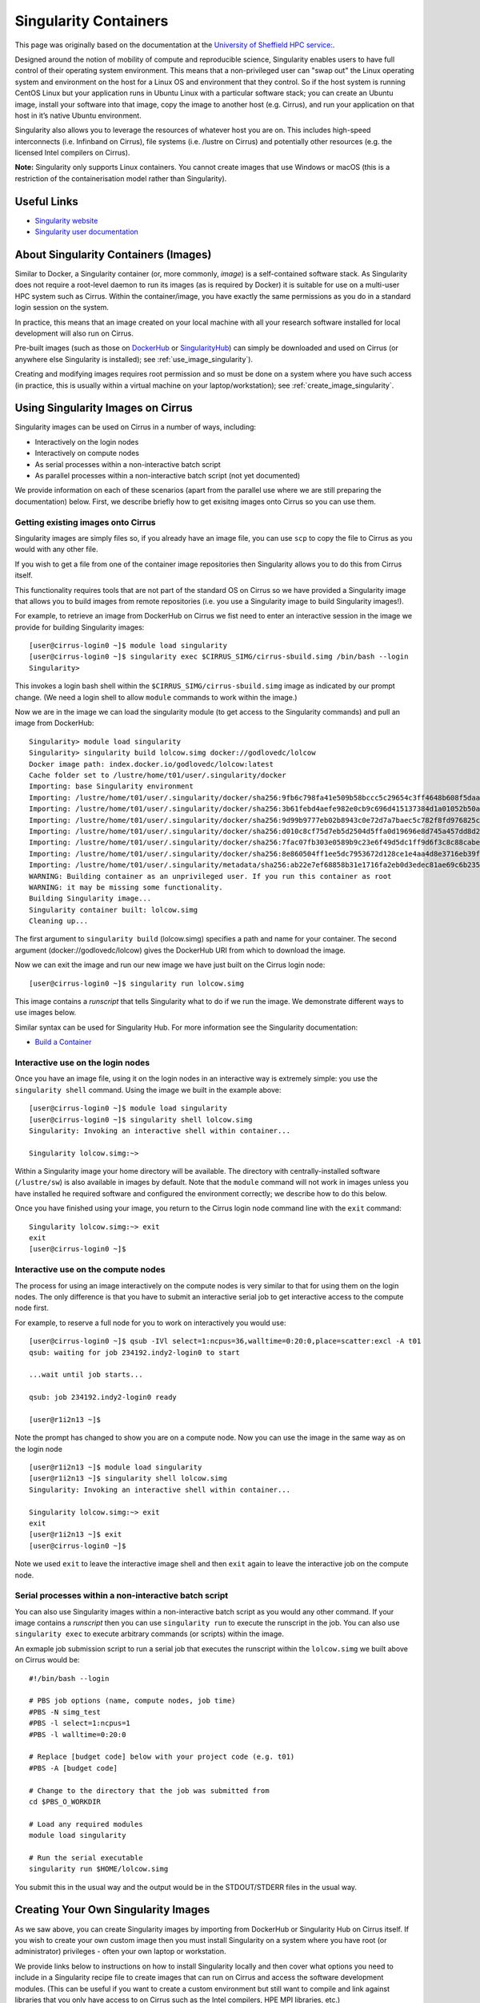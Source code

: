 Singularity Containers
======================

This page was originally based on the documentation at the `University of Sheffield HPC service:
<http://docs.hpc.shef.ac.uk/en/latest/sharc/software/apps/singularity.html>`_.

Designed around the notion of mobility of compute and reproducible science,
Singularity enables users to have full control of their operating system environment.
This means that a non-privileged user can "swap out" the Linux operating system and 
environment on the host for a Linux OS and environment that they control.
So if the host system is running CentOS Linux but your application runs in Ubuntu Linux
with a particular software stack; you can create an Ubuntu image, install your software
into that image, copy the image to another host (e.g. Cirrus), and run your application
on that host in it’s native Ubuntu environment.

Singularity also allows you to leverage the resources of whatever host you are on.
This includes high-speed interconnects (i.e. Infinband on Cirrus),
file systems (i.e. /lustre on Cirrus) and potentially other resources (e.g. the
licensed Intel compilers on Cirrus).

**Note:** Singularity only supports Linux containers. You cannot create images
that use Windows or macOS (this is a restriction of the containerisation model
rather than Singularity).

Useful Links
------------

* `Singularity website <http://singularity.lbl.gov/>`_
* `Singularity user documentation <http://singularity.lbl.gov/user-guide>`_

About Singularity Containers (Images)
-------------------------------------

Similar to Docker,
a Singularity container (or, more commonly, *image*) is a self-contained software stack.
As Singularity does not require a root-level daemon to run its images (as
is required by Docker) it is suitable for use on a multi-user HPC system such as Cirrus.
Within the container/image, you have exactly the same permissions as you do in a
standard login session on the system.

In practice, this means that an image created on your local machine
with all your research software installed for local development
will also run on Cirrus.

Pre-built images (such as those on `DockerHub <http://hub.docker.com>`_ or
`SingularityHub <https://singularity-hub.org/>`_) can simply be downloaded
and used on Cirrus (or anywhere else Singularity is installed); see
:ref:`use_image_singularity`).

Creating and modifying images requires root permission and so
must be done on a system where you have such access (in practice, this is
usually within a virtual machine on your laptop/workstation); see
:ref:`create_image_singularity`.

.. _use_image_singularity:

Using Singularity Images on Cirrus
----------------------------------

Singularity images can be used on Cirrus in a number of ways, including:

* Interactively on the login nodes
* Interactively on compute nodes
* As serial processes within a non-interactive batch script
* As parallel processes within a non-interactive batch script (not yet documented)

We provide information on each of these scenarios (apart from the parallel use where 
we are still preparing the documentation) below. First, we describe briefly how to
get exisitng images onto Cirrus so you can use them.

Getting existing images onto Cirrus
^^^^^^^^^^^^^^^^^^^^^^^^^^^^^^^^^^^

Singularity images are simply files so, if you already have an image file, you can use
``scp`` to copy the file to Cirrus as you would with any other file.

If you wish to get a file from one of the container image repositories then Singularity
allows you to do this from Cirrus itself.

This functionality requires tools that are not part of the standard OS on Cirrus so we have
provided a Singularity image that allows you to build images from remote repositories (i.e.
you use a Singularity image to build Singularity images!).

For example, to retrieve an image from DockerHub on Cirrus we fist need to enter an 
interactive session in the image we provide for building Singularity images:

::

   [user@cirrus-login0 ~]$ module load singularity
   [user@cirrus-login0 ~]$ singularity exec $CIRRUS_SIMG/cirrus-sbuild.simg /bin/bash --login
   Singularity> 

This invokes a login bash shell within the ``$CIRRUS_SIMG/cirrus-sbuild.simg`` image as 
indicated by our prompt change. (We need a login shell to allow ``module`` commands to work 
within the image.)

Now we are in the image we can load the singularity module (to get access to the Singularity
commands) and pull an image from DockerHub:

::

   Singularity> module load singularity
   Singularity> singularity build lolcow.simg docker://godlovedc/lolcow
   Docker image path: index.docker.io/godlovedc/lolcow:latest
   Cache folder set to /lustre/home/t01/user/.singularity/docker
   Importing: base Singularity environment
   Importing: /lustre/home/t01/user/.singularity/docker/sha256:9fb6c798fa41e509b58bccc5c29654c3ff4648b608f5daa67c1aab6a7d02c118.tar.gz
   Importing: /lustre/home/t01/user/.singularity/docker/sha256:3b61febd4aefe982e0cb9c696d415137384d1a01052b50a85aae46439e15e49a.tar.gz
   Importing: /lustre/home/t01/user/.singularity/docker/sha256:9d99b9777eb02b8943c0e72d7a7baec5c782f8fd976825c9d3fb48b3101aacc2.tar.gz
   Importing: /lustre/home/t01/user/.singularity/docker/sha256:d010c8cf75d7eb5d2504d5ffa0d19696e8d745a457dd8d28ec6dd41d3763617e.tar.gz
   Importing: /lustre/home/t01/user/.singularity/docker/sha256:7fac07fb303e0589b9c23e6f49d5dc1ff9d6f3c8c88cabe768b430bdb47f03a9.tar.gz
   Importing: /lustre/home/t01/user/.singularity/docker/sha256:8e860504ff1ee5dc7953672d128ce1e4aa4d8e3716eb39fe710b849c64b20945.tar.gz
   Importing: /lustre/home/t01/user/.singularity/metadata/sha256:ab22e7ef68858b31e1716fa2eb0d3edec81ae69c6b235508d116a09fc7908cff.tar.gz
   WARNING: Building container as an unprivileged user. If you run this container as root
   WARNING: it may be missing some functionality.
   Building Singularity image...
   Singularity container built: lolcow.simg
   Cleaning up...

The first argument to ``singularity build`` (lolcow.simg) specifies a path and name for your container.
The second argument (docker://godlovedc/lolcow) gives the DockerHub URI from which to download the image.

Now we can exit the image and run our new image we have just built on the Cirrus login node:

::

   [user@cirrus-login0 ~]$ singularity run lolcow.simg

This image contains a *runscript* that tells Singularity what to do if we run the image. We demonstrate
different ways to use images below.

Similar syntax can be used for Singularity Hub. For more information see the Singularity documentation:

* `Build a Container <http://singularity.lbl.gov/docs-build-container>`_


Interactive use on the login nodes
^^^^^^^^^^^^^^^^^^^^^^^^^^^^^^^^^^

Once you have an image file, using it on the login nodes in an interactive way is extremely simple:
you use the ``singularity shell`` command. Using the image we built in the example above:

::

   [user@cirrus-login0 ~]$ module load singularity
   [user@cirrus-login0 ~]$ singularity shell lolcow.simg
   Singularity: Invoking an interactive shell within container...
   
   Singularity lolcow.simg:~> 

Within a Singularity image your home directory will be available. The directory with
centrally-installed software (``/lustre/sw``) is also available in images by default. Note that
the ``module`` command will not work in images unless you have installed he required software and
configured the environment correctly; we describe how to do this below.

Once you have finished using your image, you return to the Cirrus login node command line with the
``exit`` command:

::

   Singularity lolcow.simg:~> exit
   exit
   [user@cirrus-login0 ~]$

Interactive use on the compute nodes
^^^^^^^^^^^^^^^^^^^^^^^^^^^^^^^^^^^^

The process for using an image interactively on the compute nodes is very similar to that for 
using them on the login nodes. The only difference is that you have to submit an interactive
serial job to get interactive access to the compute node first.

For example, to reserve a full node for you to work on interactively you would use:

::

   [user@cirrus-login0 ~]$ qsub -IVl select=1:ncpus=36,walltime=0:20:0,place=scatter:excl -A t01
   qsub: waiting for job 234192.indy2-login0 to start
   
   ...wait until job starts...
   
   qsub: job 234192.indy2-login0 ready
   
   [user@r1i2n13 ~]$

Note the prompt has changed to show you are on a compute node. Now you can use the image
in the same way as on the login node

::

   [user@r1i2n13 ~]$ module load singularity
   [user@r1i2n13 ~]$ singularity shell lolcow.simg
   Singularity: Invoking an interactive shell within container...
      
   Singularity lolcow.simg:~> exit
   exit
   [user@r1i2n13 ~]$ exit
   [user@cirrus-login0 ~]$

Note we used ``exit`` to leave the interactive image shell and then ``exit`` again to leave the
interactive job on the compute node.

Serial processes within a non-interactive batch script
^^^^^^^^^^^^^^^^^^^^^^^^^^^^^^^^^^^^^^^^^^^^^^^^^^^^^^

You can also use Singularity images within a non-interactive batch script as you would any
other command. If your image contains a *runscript* then you can use ``singularity run`` to
execute the runscript in the job. You can also use ``singularity exec`` to execute arbitrary
commands (or scripts) within the image.

An exmaple job submission script to run a serial job that executes the runscript within the
``lolcow.simg`` we built above on Cirrus would be:

::

    #!/bin/bash --login

    # PBS job options (name, compute nodes, job time)
    #PBS -N simg_test
    #PBS -l select=1:ncpus=1
    #PBS -l walltime=0:20:0

    # Replace [budget code] below with your project code (e.g. t01)
    #PBS -A [budget code]

    # Change to the directory that the job was submitted from
    cd $PBS_O_WORKDIR

    # Load any required modules
    module load singularity

    # Run the serial executable
    singularity run $HOME/lolcow.simg

You submit this in the usual way and the output would be in the STDOUT/STDERR files in the
usual way.


.. _create_image_singularity:

Creating Your Own Singularity Images
------------------------------------

As we saw above, you can create Singularity images by importing from 
DockerHub or Singularity Hub on Cirrus itself. If you wish to create your
own custom image then you must install Singularity on a system where you
have root (or administrator) privileges - often your own laptop or 
workstation.

We provide links below to instructions on how to install Singularity 
locally and then cover what options you need to include in a 
Singularity recipe file to create images that can run on Cirrus and
access the software development modules. (This can be useful if you
want to create a custom environment but still want to compile and
link against libraries that you only have access to on Cirrus such
as the Intel compilers, HPE MPI libraries, etc.)

Installing Singularity on Your Local Machine
^^^^^^^^^^^^^^^^^^^^^^^^^^^^^^^^^^^^^^^^^^^^

You will need Singularity installed on your machine in order to locally run,
create and modify images. How you install Singularity on your laptop/workstation
depends on the operating system you are using.

If yout are using Windows or macOS, the simplest solution is to use
`Vagrant <http://www.vagrantup.com>`_ to give you an easy to use virtual
environment with Linux and Singularity installed. The Singularity website
has instructions on how to use this method to install Singularity:

* `Installing Singularity on macOS with Vagrant <http://singularity.lbl.gov/install-mac>`_
* `Installing Singularity on Windows with Vagrant <http://singularity.lbl.gov/install-windows>`_

If you are using Linux then you can usually install Singularity directly, see:

* `Installing Singularity on Linux <http://singularity.lbl.gov/install-linux>`_

Singularity Recipes to Access modules on Cirrus
^^^^^^^^^^^^^^^^^^^^^^^^^^^^^^^^^^^^^^^^^^^^^^^

You may want your custom image to be able to access the modules environment
on Cirrus so you can make use of custom software that you cannot access
elsewhere. We demonstrate how to do this for a CentOS 7 image but the steps
are easily translated for other flavours of Linux.

For the Cirrus modules to be available in your Singularity container you need to
ensure that the ``environment-modules`` package is installed in your image.

In addition, when you use the container you must invoke access as a login 
shell to have access to the module commands.

Here is an example recipe file to build a CentOS 7 image with access to 
TCL modules alread installed on Cirrus:

::

   BootStrap: docker
   From: centos:centos7

   %post
       yum update -y
       yum install environment-modules -y

If we save this recipe to a file called ``cirrus-mods.def`` then we can use the
following command to build this image (remember this command must be run on a
system where you have root access, not Cirrus):

::

   me@my-system:~> sudo singularity build cirrus-mods.simg cirrus-mods.def

The resulting image file (``cirrus-mods.simg``) can then be compied to Cirrus 
using scp.

When you use the image interactively on Cirrus you must start with a login
shell, i.e.:

::

   [user@cirrus-login0 ~]$ module load singularity
   [user@cirrus-login0 ~]$ singularity exec cirrus-mods.simg /bin/bash --login
   Singularity> module avail intel-compilers
   
   ------------------------- /lustre/sw/modulefiles ---------------------
   intel-compilers-16/16.0.2.181
   intel-compilers-16/16.0.3.210(default)
   intel-compilers-17/17.0.2.174(default)

